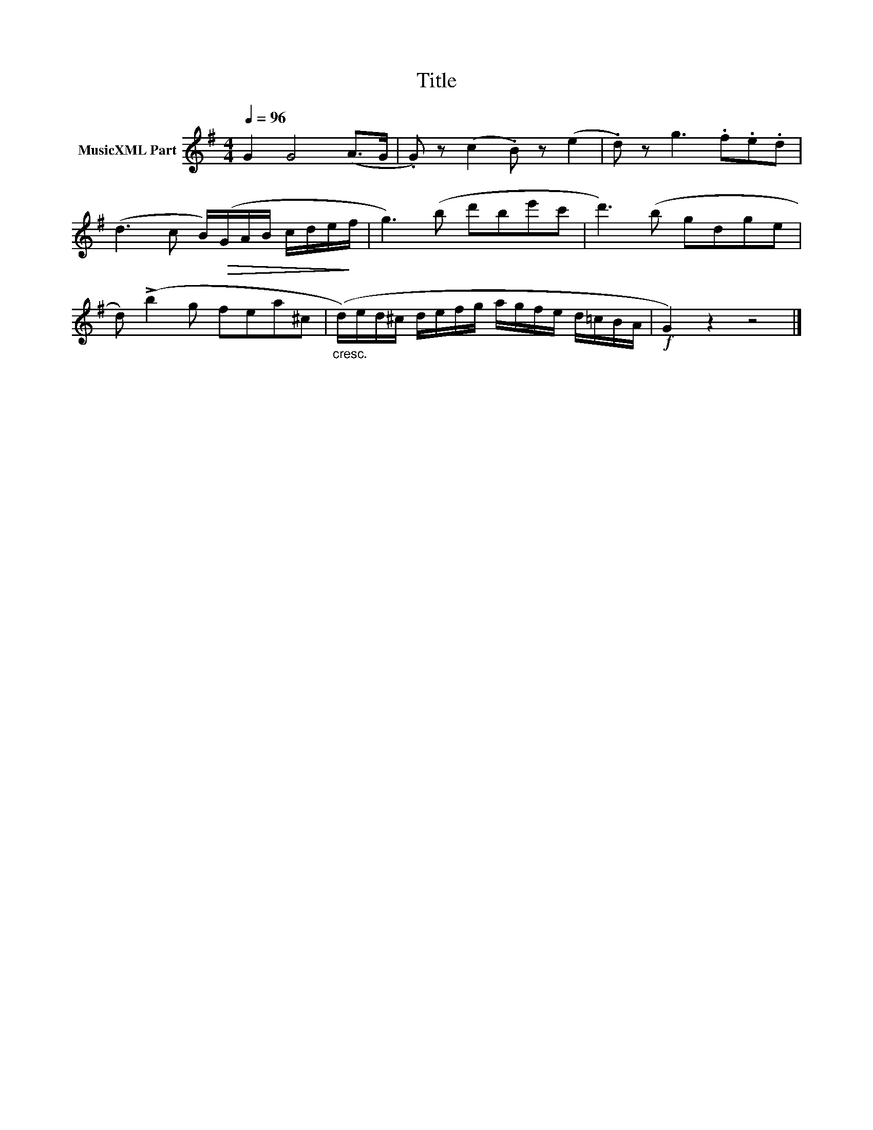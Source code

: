 X:68
T:Title
L:1/8
Q:1/4=96
M:4/4
I:linebreak $
K:G
V:1 treble nm="MusicXML Part"
V:1
 G2 G4 (A>G | .G) z (c2 .B) z (e2 | .d) z g3 .f.e.d |$ (d3 c B/)!>(!(G/A/B/ c/d/e/!>)!f/ | %4
 g3) (b d'be'c' | d'3) (b gdge |$ d) (!>!b2 g fea^c | %7
"_cresc." (d/)e/d/^c/ d/e/f/g/ a/g/f/e/ d/=c/B/A/ |!f! G2) z2 z4 |] %9

